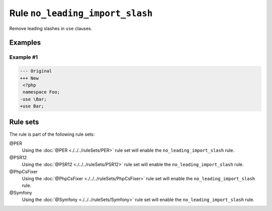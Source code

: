 ================================
Rule ``no_leading_import_slash``
================================

Remove leading slashes in ``use`` clauses.

Examples
--------

Example #1
~~~~~~~~~~

.. code-block:: diff

   --- Original
   +++ New
    <?php
    namespace Foo;
   -use \Bar;
   +use Bar;

Rule sets
---------

The rule is part of the following rule sets:

@PER
  Using the :doc:`@PER <./../../ruleSets/PER>` rule set will enable the ``no_leading_import_slash`` rule.

@PSR12
  Using the :doc:`@PSR12 <./../../ruleSets/PSR12>` rule set will enable the ``no_leading_import_slash`` rule.

@PhpCsFixer
  Using the :doc:`@PhpCsFixer <./../../ruleSets/PhpCsFixer>` rule set will enable the ``no_leading_import_slash`` rule.

@Symfony
  Using the :doc:`@Symfony <./../../ruleSets/Symfony>` rule set will enable the ``no_leading_import_slash`` rule.
